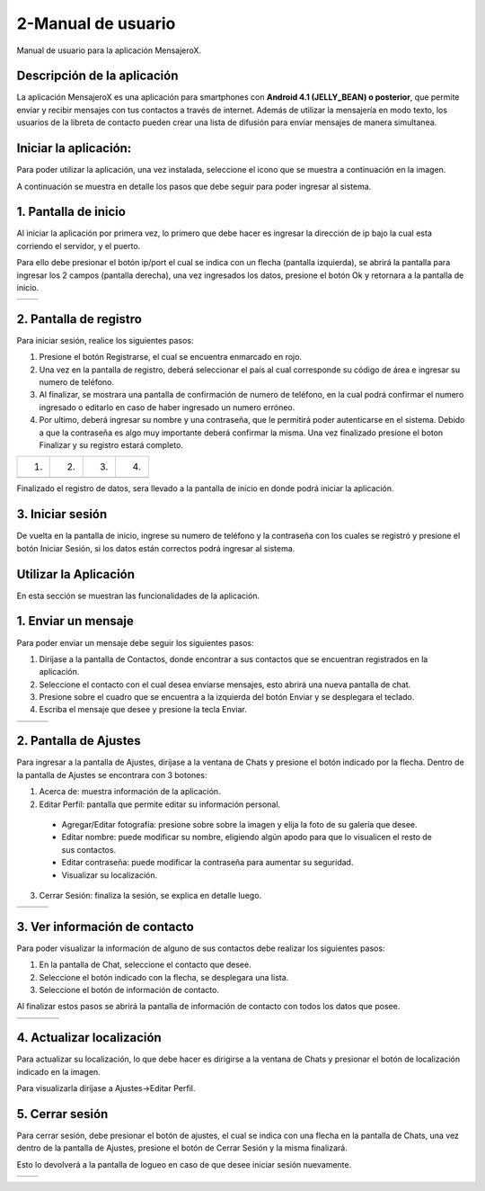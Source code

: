 2-Manual de usuario
===================

Manual de usuario para la aplicación MensajeroX.

Descripción de la aplicación
----------------------------

La aplicación MensajeroX  es una aplicación para smartphones
con **Android 4.1 (JELLY_BEAN) o posterior**, que permite enviar y recibir mensajes
con tus contactos a través de internet. Además de utilizar la mensajería en modo texto,
los usuarios de la libreta de contacto pueden crear una lista de difusión para enviar mensajes de manera simultanea.

Iniciar la aplicación:
----------------------

Para poder utilizar la aplicación, una vez instalada, seleccione el icono que se muestra a continuación en la imagen.

.. image:: /GuiaDeUsuario/imagenes/app_icono.png
   :scale: 60 %
   :align: center
   
A continuación se muestra en detalle los pasos que debe seguir para poder ingresar al sistema.

1. Pantalla de inicio
---------------------

Al iniciar la aplicación por primera vez, lo primero que debe hacer es ingresar la dirección de ip bajo la cual esta corriendo el servidor, y el puerto.

Para ello debe presionar el botón ip/port el cual se indica con un flecha (pantalla izquierda), se abrirá la pantalla para ingresar los 2 campos (pantalla derecha), una vez ingresados los datos, presione el botón Ok y retornara a la pantalla de inicio.

.. |logo1| image:: /GuiaDeUsuario/imagenes/ip-puerto-boton.png
   :scale: 60%
.. |logo2| image:: /GuiaDeUsuario/imagenes/ip-puerto-ejemplo.png
   :scale: 60%

+---------------+---------------+
|    |logo1|    |    |logo2|    |
+---------------+---------------+


2. Pantalla de registro
-----------------------

Para iniciar sesión, realice los siguientes pasos:

1. Presione el botón Registrarse, el cual se encuentra enmarcado en rojo.

2. Una vez en la pantalla de registro, deberá seleccionar el país al cual corresponde su código de área e ingresar su numero de teléfono.

3. Al finalizar, se mostrara una pantalla de confirmación de numero de teléfono, en la cual podrá confirmar el numero ingresado o editarlo en caso de haber ingresado un numero erróneo.

4. Por ultimo, deberá ingresar su nombre y una contraseña, que le permitirá poder autenticarse en el sistema. Debido a que la contraseña es algo muy importante deberá confirmar la misma. Una vez finalizado presione el boton Finalizar y su registro estará completo.

.. |logo3| image:: /GuiaDeUsuario/imagenes/register-select.png
   :scale: 60%
.. |logo4| image:: /GuiaDeUsuario/imagenes/numerotelefono.png
   :scale: 60%
.. |logo5| image:: /GuiaDeUsuario/imagenes/verificacion.png
   :scale: 60%
.. |logo6| image:: /GuiaDeUsuario/imagenes/registronombre.png
   :scale: 60%
   
+---------+---------+---------+---------+   
|   (1)   |   (2)   |   (3)   |   (4)   |
+---------+---------+---------+---------+
| |logo3| | |logo4| | |logo5| | |logo6| |
+---------+---------+---------+---------+

Finalizado el registro de datos, sera llevado a la pantalla de inicio en donde podrá iniciar la aplicación.

3. Iniciar sesión
-----------------

De vuelta en la pantalla de inicio, ingrese su numero de teléfono y la contraseña con los cuales se registró y presione el botón Iniciar Sesión, si los datos están correctos podrá ingresar al sistema. 

.. image:: /GuiaDeUsuario/imagenes/iniciarsesion.png
   :scale: 60%
   :align: center
   
Utilizar la Aplicación
----------------------
En esta sección se muestran las funcionalidades de la aplicación.

1. Enviar un mensaje
--------------------

Para poder enviar un mensaje debe seguir los siguientes pasos:

1. Diríjase a la pantalla de Contactos, donde encontrar a sus contactos que se encuentran registrados en la aplicación.

2. Seleccione el contacto con el cual desea enviarse mensajes, esto abrirá una nueva pantalla de chat.

3. Presione sobre el cuadro que se encuentra a la izquierda del botón Enviar y se desplegara el teclado.

4. Escriba el mensaje que desee y presione la tecla Enviar.

.. |logo11| image:: /GuiaDeUsuario/imagenes/contactos.png
   :scale: 50%
.. |logo12| image:: /GuiaDeUsuario/imagenes/chat.png
   :scale: 50%
.. |logo13| image:: /GuiaDeUsuario/imagenes/hola.png
   :scale: 50%

+----------+----------+----------+
| |logo11| | |logo12| | |logo13| |
+----------+----------+----------+

2. Pantalla de Ajustes
----------------------

Para ingresar a la pantalla de Ajustes, diríjase a la ventana de Chats y presione el botón indicado por la flecha. Dentro de la pantalla de Ajustes se encontrara con 3 botones:

1. Acerca de: muestra información de la aplicación.

2. Editar Perfil: pantalla que permite editar su información personal.

  * Agregar/Editar fotografía: presione  sobre sobre la imagen y elija la foto de su galería que desee.
  * Editar nombre: puede modificar su nombre, eligiendo algún apodo para que lo visualicen el resto de sus contactos.
  * Editar contraseña: puede modificar la contraseña para aumentar su seguridad.
  * Visualizar su localización.

3. Cerrar Sesión: finaliza la sesión, se explica en detalle luego.

.. |logo16| image:: /GuiaDeUsuario/imagenes/botonajustes.png
   :scale: 50%
.. |logo17| image:: /GuiaDeUsuario/imagenes/ajutesbotones.png
   :scale: 50%
.. |logo18| image:: /GuiaDeUsuario/imagenes/editarperfil.png
   :scale: 50%
   
+----------+----------+----------+
| |logo16| | |logo17| | |logo18| |
+----------+----------+----------+

3. Ver información de contacto
------------------------------

Para poder visualizar la información de alguno de sus contactos debe realizar los siguientes pasos:

1. En la pantalla de Chat, seleccione el contacto que desee.

2. Seleccione el botón indicado con la flecha, se desplegara una lista.

3. Seleccione el botón de información de contacto.

Al finalizar estos pasos se abrirá la pantalla de información de contacto con todos los datos que posee.


.. |logo7| image:: /GuiaDeUsuario/imagenes/ingresarchat.png
   :scale: 50%
.. |logo8| image:: /GuiaDeUsuario/imagenes/entrarinfo.png
   :scale: 50%
.. |logo9| image:: /GuiaDeUsuario/imagenes/botoninfo.png
   :scale: 50%
.. |logo10| image:: /GuiaDeUsuario/imagenes/infocontacto.png
   :scale: 50%

+---------+---------+---------+----------+
| |logo7| | |logo8| | |logo9| | |logo10| |
+---------+---------+---------+----------+


4. Actualizar localización
--------------------------

Para actualizar su localización, lo que debe hacer es dirigirse a la ventana de Chats y presionar el botón de localización indicado en la imagen.

Para visualizarla diríjase a Ajustes->Editar Perfil.

.. image:: /GuiaDeUsuario/imagenes/localizacion.png
   :scale: 50%
   :align: center

5. Cerrar sesión
----------------

Para cerrar sesión, debe presionar el botón de ajustes, el cual se indica con una flecha en la pantalla de Chats, una vez dentro de la pantalla de Ajustes, presione el botón de Cerrar Sesión y la misma finalizará. 

Esto lo devolverá a la pantalla de logueo en caso de que desee iniciar sesión nuevamente.

.. |logo14| image:: /GuiaDeUsuario/imagenes/botonajustes.png
   :scale: 50%
.. |logo15| image:: /GuiaDeUsuario/imagenes/cerrarsesion.png
   :scale: 50%

+----------+----------+
| |logo14| | |logo15| |
+----------+----------+
